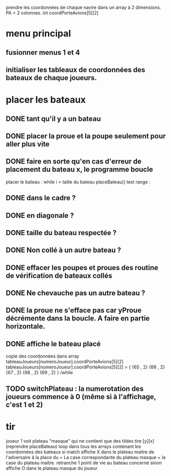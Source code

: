 prendre les coordonnées de chaque navire dans un array à 2 dimensions.
PA = 2 colonnes. int coordPorteAvions[5][2]

* menu principal
** fusionner menus 1 et 4
** initialiser les tableaux de coordonnées des bateaux de chaque joueurs.

* placer les bateaux
** DONE tant qu'il y a un bateau
** DONE placer la proue et la poupe seulement pour aller plus vite
** DONE faire en sorte qu'en cas d'erreur de placement du bateau x, le programme boucle

placer le bateau :
while i < taille du bateau
placeBateau()
test range : 
** DONE dans le cadre ? 
** DONE en diagonale ? 
** DONE taille du bateau respectée ?
** DONE Non collé à un autre bateau ?
** DONE effacer les poupes et proues des routine de vérification de bateaux collés
** DONE Ne chevauche pas un autre bateau ?
** DONE la proue ne s'efface pas car yProue décrémente dans la boucle. A faire en partie horizontale.

** DONE affiche le bateau placé
copie des coordonnées dans array tableauJoueurs[numeroJoueur].coordPorteAvions[5][2]
tableauJoueurs[numeroJoueur].coordPorteAvions[5][2] = {
{65 , 2}
{66 , 2}
{67 , 2}
{68 , 2}
{69 , 2}
}
/while

** TODO switchPlateau : la numerotation des joueurs commence à 0 (même si à l'affichage, c'est 1 et 2)
* tir
joueur 1 voit plateau "masque" qui ne contient que des tildes
tire [y][x] (reprendre placeBateau)
loop dans tous les arrays contenant les coordonnées des bateaux
si match
affiche X dans le plateau maitre de l'adversaire à la place du = 
La case correspondante du plateau masque = la case du plateau maitre.
retranche 1 point de vie au bateau concerné
sinon
affiche O dans le plateau masque du joueur
